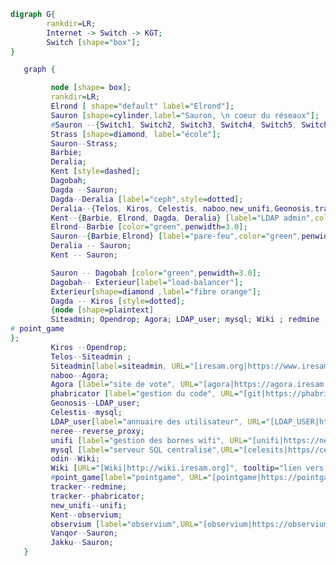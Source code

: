 #+BEGIN_SRC dot :file switch.png
  digraph G{
          rankdir=LR;
          Internet -> Switch -> KGT;
          Switch [shape="box"];
  }
#+END_SRC

#+RESULTS:
[[file:switch.png]]
 #+BEGIN_SRC dot :file image.png :tangle structure_resal.dot
   graph {

         node [shape= box];
         rankdir=LR;
         Elrond [ shape="default" label="Elrond"];
         Sauron [shape=cylinder,label="Sauron, \n coeur du réseaux"];
         #Sauron --{Switch1, Switch2, Switch3, Switch4, Switch5, Switch6, Switch7, Switch8, Switch9}-- Kagettes ;
         Strass [shape=diamond, label="école"];
         Sauron--Strass;
         Barbie;
         Deralia;
         Kent [style=dashed];
         Dagobah;
         Dagda --Sauron;
         Dagda--Deralia [label="ceph",style=dotted];
         Deralia--{Telos, Kiros, Celestis, naboo,new_unifi,Geonosis,tracker,odin,neree} [label="VM",style=dashed];
         Kent--{Barbie, Elrond, Dagda, Deralia} [label="LDAP admin",color="red",penwidht=3.0,style=dashed];
         Elrond--Barbie [color="green",penwidth=3.0];
         Sauron--{Barbie,Elrond} [label="pare-feu",color="green",penwidth=3.0];
         Deralia -- Sauron;
         Kent -- Sauron;
         
         Sauron -- Dagobah [color="green",penwidth=3.0];
         Dagobah-- Exterieur[label="load-balancer"];
         Exterieur[shape=diamond ,label="fibre orange"];
         Dagda -- Kiros [style=dotted];
         {node [shape=plaintext]
         Siteadmin; Opendrop; Agora; LDAP_user; mysql; Wiki ; redmine ;unifi ; reverse_proxy ;observium ; phabricator;
# point_game
};
         Kiros --Opendrop;
         Telos--Siteadmin ;
         Siteadmin[label=siteadmin, URL="[iresam.org|https://www.iresam.org]", tooltip="lien vers iresam.org"];
         naboo--Agora;
         Agora [label="site de vote", URL="[agora|https://agora.iresam.org]", tooltip="lien vers le site de vote"];
         phabricator [label="gestion du code", URL="[git|https://phabricator.iresam.org]",tooltip="lien vers le git" ];
         Geonosis--LDAP_user;
         Celestis--mysql;
         LDAP_user[label="annuaire des utilisateur", URL="[LDAP_USER|http://192.168.0.114/ldapuseradmin/]",tooltip="lien vers l'annuaire utilisateur"];
         neree--reverse_proxy;
         unifi [label="gestion des bornes wifi", URL="[unifi|https://newunifi.iresam.org:8843]", tooltip="lien vers unifi"];
         mysql [label="serveur SQL centralisé",URL="[celesits|https//celestis.iresam.org/celestisadmin]",tooltip="lien vers célestis"];
         odin--Wiki;
         Wiki [URL="[Wiki|http://wiki.iresam.org]", tooltip="lien vers le Wiki"];
         #point_game[label="pointgame", URL="[pointgame|https://pointgame.iresam.org/]", tooltip="lien vers le point game"]
         tracker--redmine;
         tracker--phabricator;
         new_unifi--unifi;
         Kent--observium;
         observium [label="observium",URL="[observium|https://observium.iresam.org]",tooltip="contrôle de l'infrastructure"];
         Vanqor--Sauron;
         Jakku--Sauron;
   }
 #+END_SRC

 #+RESULTS:
 [[file:image.png]]
